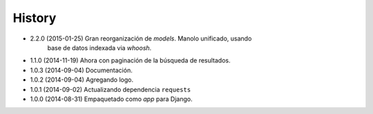 .. :changelog:

History
-------
* 2.2.0 (2015-01-25) Gran reorganización de `models`. Manolo unificado, usando
                     base de datos indexada via `whoosh`.
* 1.1.0 (2014-11-19) Ahora con paginación de la búsqueda de resultados.
* 1.0.3 (2014-09-04) Documentación.
* 1.0.2 (2014-09-04) Agregando logo.
* 1.0.1 (2014-09-02) Actualizando dependencia ``requests``
* 1.0.0 (2014-08-31) Empaquetado como *app* para Django.
